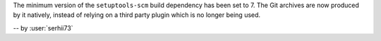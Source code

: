 The minimum version of the ``setuptools-scm`` build dependency
has been set to 7. The Git archives are now produced by it
natively, instead of relying on a third party plugin which is
no longer being used.

-- by :user:`serhii73`
